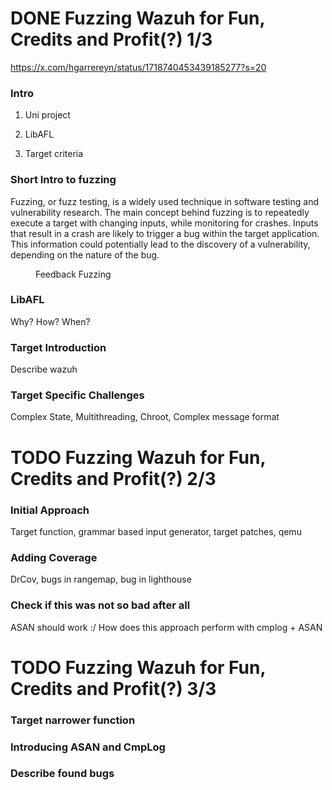 #+hugo_base_dir: ../
#+HUGO_CUSTOM_FRONT_MATTER: :author "Konstantin Bücheler"
#+HUGO_PAIRED_SHORTCODES: admonition
* DONE Fuzzing Wazuh for Fun, Credits and Profit(?) 1/3
CLOSED: [2023-10-27 Fri 14:30]
:PROPERTIES:
:EXPORT_FILE_NAME: libafl_fuzzing_part1
:END:
#+filetags: pwn, fuzzing
#+OPTIONS: toc:2
https://x.com/hgarrereyn/status/1718740453439185277?s=20
*** Intro
**** Uni project
**** LibAFL
**** Target criteria
*** Short Intro to fuzzing
Fuzzing, or fuzz testing, is a widely used technique in software testing and vulnerability research.
The main concept behind fuzzing is to repeatedly execute a target with changing inputs, while monitoring for crashes.
Inputs that result in a crash are likely to trigger a bug within the target application. This information could potentially
lead to the discovery of a vulnerability, depending on the nature of the bug.
#+caption: Feedback Fuzzing
#+name: fig__feedback_fuzzing
[[/images/feedback_fuzzing.png]]
*** LibAFL
Why? How? When?
*** Target Introduction
Describe wazuh
*** Target Specific Challenges
Complex State, Multithreading, Chroot, Complex message format

* TODO Fuzzing Wazuh for Fun, Credits and Profit(?) 2/3
:PROPERTIES:
:EXPORT_FILE_NAME: libafl_fuzzing_part2
:END:
#+filetags: pwn, fuzzing
#+OPTIONS: toc:2
*** Initial Approach
Target function, grammar based input generator, target patches, qemu
*** Adding Coverage
DrCov, bugs in rangemap, bug in lighthouse
*** Check if this was not so bad after all
ASAN should work :/
How does this approach perform with cmplog + ASAN

* TODO Fuzzing Wazuh for Fun, Credits and Profit(?) 3/3
:PROPERTIES:
:EXPORT_FILE_NAME: libafl_fuzzing_part3
:END:
#+filetags: pwn, fuzzing
#+OPTIONS: toc:2
*** Target narrower function
*** Introducing ASAN and CmpLog
*** Describe found bugs

